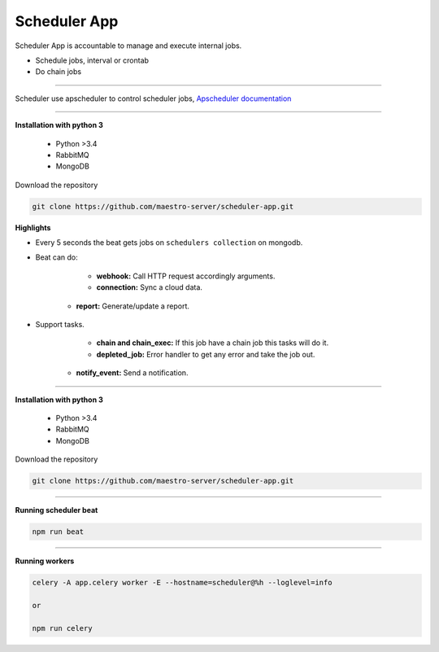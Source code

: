 
Scheduler App
-------------

Scheduler App is accountable to manage and execute internal jobs.

- Schedule jobs, interval or crontab
- Do chain jobs

----------

Scheduler use apscheduler to control scheduler jobs, `Apscheduler documentation <https://apscheduler.readthedocs.io/en/latest/>`_

.. image:: ../../_static/screen/scheduler.png
   :alt: Maestro Server - Scheduler

----------

**Installation with python 3**

    - Python >3.4
    - RabbitMQ
    - MongoDB

Download the repository

.. code-block:: bash

    git clone https://github.com/maestro-server/scheduler-app.git

**Highlights**

- Every 5 seconds the beat gets jobs on ``schedulers collection`` on mongodb.

- Beat can do:

	- **webhook:** Call HTTP request accordingly arguments.

	- **connection:** Sync a cloud data.

    - **report:** Generate/update a report.

- Support tasks.

	- **chain and chain_exec:** If this job have a chain job this tasks will do it.

	- **depleted_job:**  Error handler to get any error and take the job out.

    - **notify_event:** Send a notification.


----------

**Installation with python 3**

    - Python >3.4
    - RabbitMQ
    - MongoDB

Download the repository

.. code-block:: bash

    git clone https://github.com/maestro-server/scheduler-app.git

----------

**Running scheduler beat**

.. code-block:: bash

    npm run beat

----------

**Running workers**

.. code-block:: bash

    celery -A app.celery worker -E --hostname=scheduler@%h --loglevel=info

    or

    npm run celery
